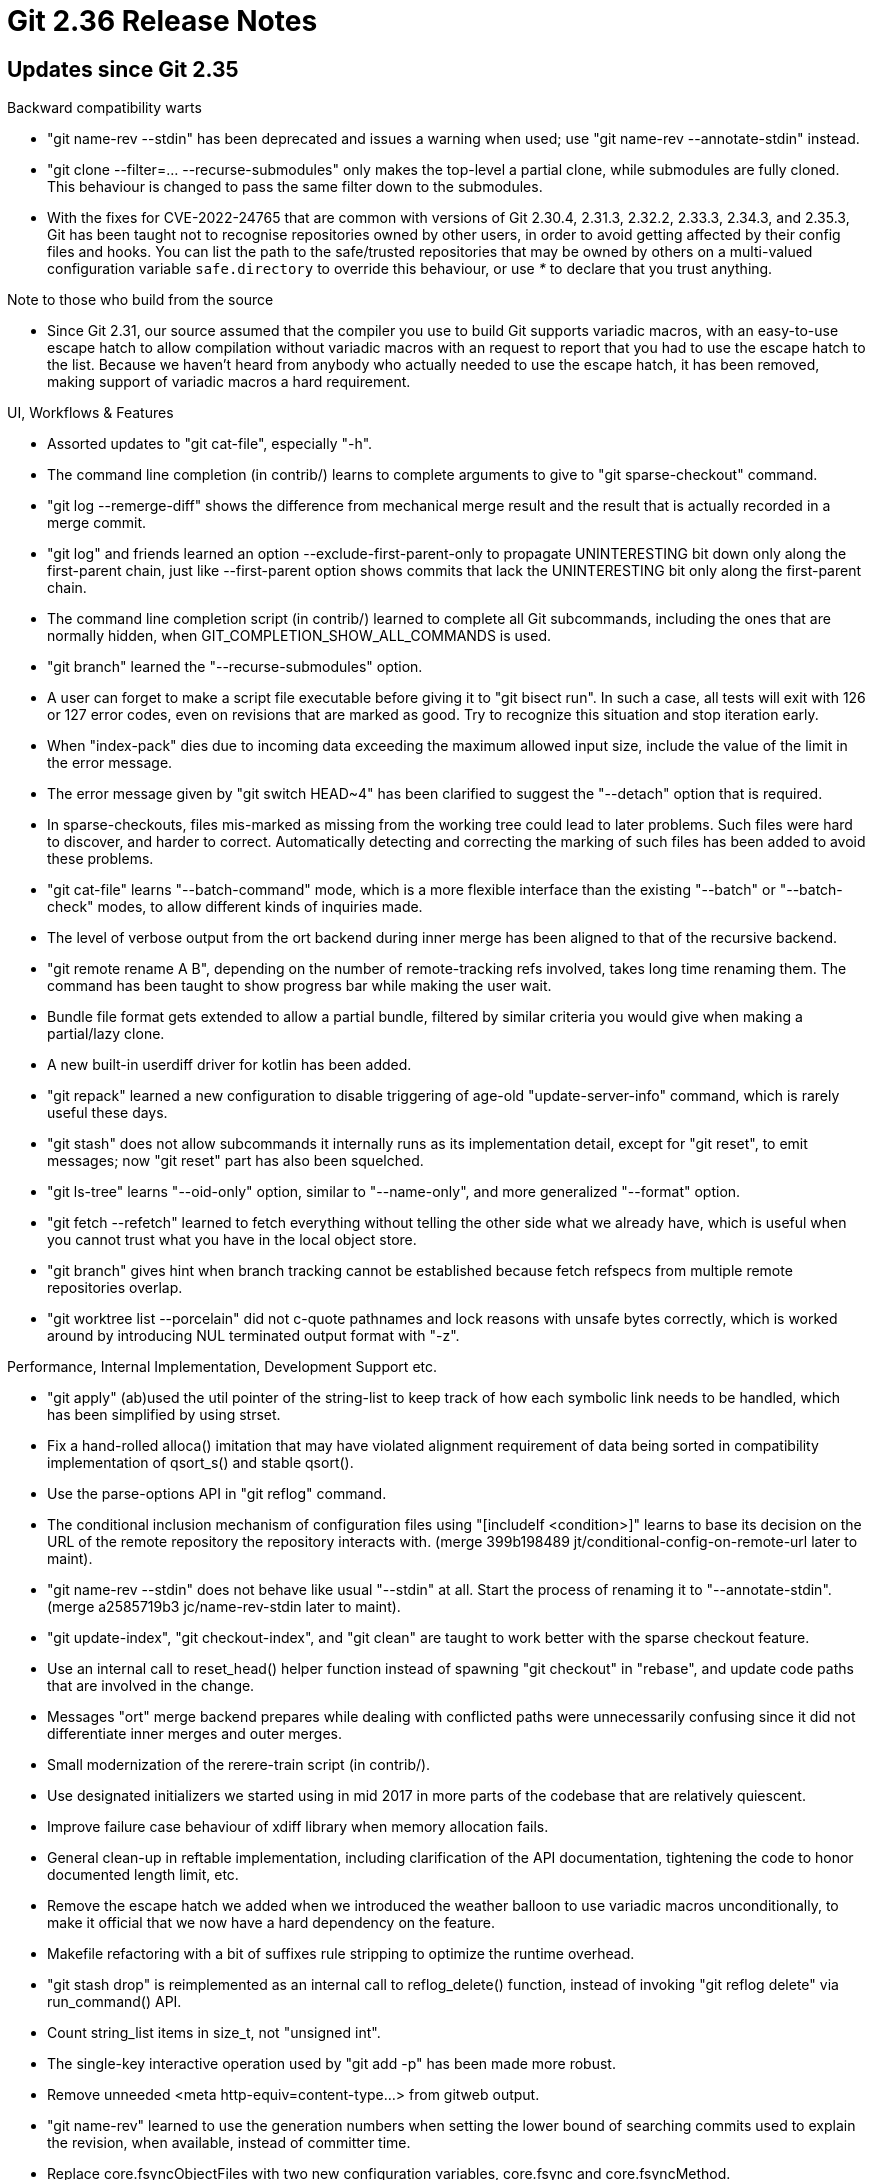 Git 2.36 Release Notes
======================

Updates since Git 2.35
----------------------

Backward compatibility warts

 * "git name-rev --stdin" has been deprecated and issues a warning
   when used; use "git name-rev --annotate-stdin" instead.

 * "git clone --filter=... --recurse-submodules" only makes the
   top-level a partial clone, while submodules are fully cloned.  This
   behaviour is changed to pass the same filter down to the submodules.

 * With the fixes for CVE-2022-24765 that are common with versions of
   Git 2.30.4, 2.31.3, 2.32.2, 2.33.3, 2.34.3, and 2.35.3, Git has
   been taught not to recognise repositories owned by other users, in
   order to avoid getting affected by their config files and hooks.
   You can list the path to the safe/trusted repositories that may be
   owned by others on a multi-valued configuration variable
   `safe.directory` to override this behaviour, or use '*' to declare
   that you trust anything.


Note to those who build from the source

 * Since Git 2.31, our source assumed that the compiler you use to
   build Git supports variadic macros, with an easy-to-use escape
   hatch to allow compilation without variadic macros with an request
   to report that you had to use the escape hatch to the list.
   Because we haven't heard from anybody who actually needed to use
   the escape hatch, it has been removed, making support of variadic
   macros a hard requirement.


UI, Workflows & Features

 * Assorted updates to "git cat-file", especially "-h".

 * The command line completion (in contrib/) learns to complete
   arguments to give to "git sparse-checkout" command.

 * "git log --remerge-diff" shows the difference from mechanical merge
   result and the result that is actually recorded in a merge commit.

 * "git log" and friends learned an option --exclude-first-parent-only
   to propagate UNINTERESTING bit down only along the first-parent
   chain, just like --first-parent option shows commits that lack the
   UNINTERESTING bit only along the first-parent chain.

 * The command line completion script (in contrib/) learned to
   complete all Git subcommands, including the ones that are normally
   hidden, when GIT_COMPLETION_SHOW_ALL_COMMANDS is used.

 * "git branch" learned the "--recurse-submodules" option.

 * A user can forget to make a script file executable before giving
   it to "git bisect run".  In such a case, all tests will exit with
   126 or 127 error codes, even on revisions that are marked as good.
   Try to recognize this situation and stop iteration early.

 * When "index-pack" dies due to incoming data exceeding the maximum
   allowed input size, include the value of the limit in the error
   message.

 * The error message given by "git switch HEAD~4" has been clarified
   to suggest the "--detach" option that is required.

 * In sparse-checkouts, files mis-marked as missing from the working tree
   could lead to later problems.  Such files were hard to discover, and
   harder to correct.  Automatically detecting and correcting the marking
   of such files has been added to avoid these problems.

 * "git cat-file" learns "--batch-command" mode, which is a more
   flexible interface than the existing "--batch" or "--batch-check"
   modes, to allow different kinds of inquiries made.

 * The level of verbose output from the ort backend during inner merge
   has been aligned to that of the recursive backend.

 * "git remote rename A B", depending on the number of remote-tracking
   refs involved, takes long time renaming them.  The command has been
   taught to show progress bar while making the user wait.

 * Bundle file format gets extended to allow a partial bundle,
   filtered by similar criteria you would give when making a
   partial/lazy clone.

 * A new built-in userdiff driver for kotlin has been added.

 * "git repack" learned a new configuration to disable triggering of
   age-old "update-server-info" command, which is rarely useful these
   days.

 * "git stash" does not allow subcommands it internally runs as its
   implementation detail, except for "git reset", to emit messages;
   now "git reset" part has also been squelched.

 * "git ls-tree" learns "--oid-only" option, similar to "--name-only",
   and more generalized "--format" option.

 * "git fetch --refetch" learned to fetch everything without telling
   the other side what we already have, which is useful when you
   cannot trust what you have in the local object store.

 * "git branch" gives hint when branch tracking cannot be established
   because fetch refspecs from multiple remote repositories overlap.

 * "git worktree list --porcelain" did not c-quote pathnames and lock
   reasons with unsafe bytes correctly, which is worked around by
   introducing NUL terminated output format with "-z".


Performance, Internal Implementation, Development Support etc.

 * "git apply" (ab)used the util pointer of the string-list to keep
   track of how each symbolic link needs to be handled, which has been
   simplified by using strset.

 * Fix a hand-rolled alloca() imitation that may have violated
   alignment requirement of data being sorted in compatibility
   implementation of qsort_s() and stable qsort().

 * Use the parse-options API in "git reflog" command.

 * The conditional inclusion mechanism of configuration files using
   "[includeIf <condition>]" learns to base its decision on the
   URL of the remote repository the repository interacts with.
   (merge 399b198489 jt/conditional-config-on-remote-url later to maint).

 * "git name-rev --stdin" does not behave like usual "--stdin" at
   all.  Start the process of renaming it to "--annotate-stdin".
   (merge a2585719b3 jc/name-rev-stdin later to maint).

 * "git update-index", "git checkout-index", and "git clean" are
   taught to work better with the sparse checkout feature.

 * Use an internal call to reset_head() helper function instead of
   spawning "git checkout" in "rebase", and update code paths that are
   involved in the change.

 * Messages "ort" merge backend prepares while dealing with conflicted
   paths were unnecessarily confusing since it did not differentiate
   inner merges and outer merges.

 * Small modernization of the rerere-train script (in contrib/).

 * Use designated initializers we started using in mid 2017 in more
   parts of the codebase that are relatively quiescent.

 * Improve failure case behaviour of xdiff library when memory
   allocation fails.

 * General clean-up in reftable implementation, including
   clarification of the API documentation, tightening the code to
   honor documented length limit, etc.

 * Remove the escape hatch we added when we introduced the weather
   balloon to use variadic macros unconditionally, to make it official
   that we now have a hard dependency on the feature.

 * Makefile refactoring with a bit of suffixes rule stripping to
   optimize the runtime overhead.

 * "git stash drop" is reimplemented as an internal call to
   reflog_delete() function, instead of invoking "git reflog delete"
   via run_command() API.

 * Count string_list items in size_t, not "unsigned int".

 * The single-key interactive operation used by "git add -p" has been
   made more robust.

 * Remove unneeded <meta http-equiv=content-type...> from gitweb
   output.

 * "git name-rev" learned to use the generation numbers when setting
   the lower bound of searching commits used to explain the revision,
   when available, instead of committer time.

 * Replace core.fsyncObjectFiles with two new configuration variables,
   core.fsync and core.fsyncMethod.

 * Updates to refs traditionally weren't fsync'ed, but we can
   configure using core.fsync variable to do so.

 * "git reflog" command now uses parse-options API to parse its
   command line options.


Fixes since v2.35
-----------------

 * "rebase" and "stash" in secondary worktrees are broken in
   Git 2.35.0, which has been corrected.

 * "git pull --rebase" ignored the rebase.autostash configuration
   variable when the remote history is a descendant of our history,
   which has been corrected.
   (merge 3013d98d7a pb/pull-rebase-autostash-fix later to maint).

 * "git update-index --refresh" has been taught to deal better with
   racy timestamps (just like "git status" already does).
   (merge 2ede073fd2 ms/update-index-racy later to maint).

 * Avoid tests that are run under GIT_TRACE2 set from failing
   unnecessarily.
   (merge 944d808e42 js/test-unset-trace2-parents later to maint).

 * The merge-ort misbehaved when merge.renameLimit configuration is
   set too low and failed to find all renames.
   (merge 9ae39fef7f en/merge-ort-restart-optim-fix later to maint).

 * We explain that revs come first before the pathspec among command
   line arguments, but did not spell out that dashed options come
   before other args, which has been corrected.
   (merge c11f95010c tl/doc-cli-options-first later to maint).

 * "git add -p" rewritten in C regressed hunk splitting in some cases,
   which has been corrected.
   (merge 7008ddc645 pw/add-p-hunk-split-fix later to maint).

 * "git fetch --negotiate-only" is an internal command used by "git
   push" to figure out which part of our history is missing from the
   other side.  It should never recurse into submodules even when
   fetch.recursesubmodules configuration variable is set, nor it
   should trigger "gc".  The code has been tightened up to ensure it
   only does common ancestry discovery and nothing else.
   (merge de4eaae63a gc/fetch-negotiate-only-early-return later to maint).

 * The code path that verifies signatures made with ssh were made to
   work better on a system with CRLF line endings.
   (merge caeef01ea7 fs/ssh-signing-crlf later to maint).

 * "git sparse-checkout init" failed to write into $GIT_DIR/info
   directory when the repository was created without one, which has
   been corrected to auto-create it.
   (merge 7f44842ac1 jt/sparse-checkout-leading-dir-fix later to maint).

 * Cloning from a repository that does not yet have any branches or
   tags but has other refs resulted in a "remote transport reported
   error", which has been corrected.
   (merge dccea605b6 jt/clone-not-quite-empty later to maint).

 * Mark in various places in the code that the sparse index and the
   split index features are mutually incompatible.
   (merge 451b66c533 js/sparse-vs-split-index later to maint).

 * Update the logic to compute alignment requirement for our mem-pool.
   (merge e38bcc66d8 jc/mem-pool-alignment later to maint).

 * Pick a better random number generator and use it when we prepare
   temporary filenames.
   (merge 47efda967c bc/csprng-mktemps later to maint).

 * Update the contributor-facing documents on proposed log messages.
   (merge cdba0295b0 jc/doc-log-messages later to maint).

 * When "git fetch --prune" failed to prune the refs it wanted to
   prune, the command issued error messages but exited with exit
   status 0, which has been corrected.
   (merge c9e04d905e tg/fetch-prune-exit-code-fix later to maint).

 * Problems identified by Coverity in the reftable code have been
   corrected.
   (merge 01033de49f hn/reftable-coverity-fixes later to maint).

 * A bug that made multi-pack bitmap and the object order out-of-sync,
   making the .midx data corrupt, has been fixed.
   (merge f8b60cf99b tb/midx-bitmap-corruption-fix later to maint).

 * The build procedure has been taught to notice older version of zlib
   and enable our replacement uncompress2() automatically.
   (merge 07564773c2 ab/auto-detect-zlib-compress2 later to maint).

 * Interaction between fetch.negotiationAlgorithm and
   feature.experimental configuration variables has been corrected.
   (merge 714edc620c en/fetch-negotiation-default-fix later to maint).

 * "git diff --diff-filter=aR" is now parsed correctly.
   (merge 75408ca949 js/diff-filter-negation-fix later to maint).

 * When "git subtree" wants to create a merge, it used "git merge" and
   let it be affected by end-user's "merge.ff" configuration, which
   has been corrected.
   (merge 9158a3564a tk/subtree-merge-not-ff-only later to maint).

 * Unlike "git apply", "git patch-id" did not handle patches with
   hunks that has only 1 line in either preimage or postimage, which
   has been corrected.
   (merge 757e75c81e jz/patch-id-hunk-header-parsing-fix later to maint).

 * "receive-pack" checks if it will do any ref updates (various
   conditions could reject a push) before received objects are taken
   out of the temporary directory used for quarantine purposes, so
   that a push that is known-to-fail will not leave crufts that a
   future "gc" needs to clean up.
   (merge 5407764069 cb/clear-quarantine-early-on-all-ref-update-errors later to maint).

 * When there is no object to write .bitmap file for, "git
   multi-pack-index" triggered an error, instead of just skipping,
   which has been corrected.
   (merge eb57277ba3 tb/midx-no-bitmap-for-no-objects later to maint).

 * "git cmd -h" outside a repository should error out cleanly for many
   commands, but instead it hit a BUG(), which has been corrected.
   (merge 87ad07d735 js/short-help-outside-repo-fix later to maint).

 * "working tree" and "per-worktree ref" were in glossary, but
   "worktree" itself wasn't, which has been corrected.
   (merge 2df5387ed0 jc/glossary-worktree later to maint).

 * L10n support for a few error messages.
   (merge 3d3c23b3a7 bs/forbid-i18n-of-protocol-token-in-fetch-pack later to maint).

 * Test modernization.
   (merge d4fe066e4b sy/t0001-use-path-is-helper later to maint).

 * "git log --graph --graph" used to leak a graph structure, and there
   was no way to countermand "--graph" that appear earlier on the
   command line.  A "--no-graph" option has been added and resource
   leakage has been plugged.

 * Error output given in response to an ambiguous object name has been
   improved.
   (merge 3a73c1dfaf ab/ambiguous-object-name later to maint).

 * "git sparse-checkout" wants to work with per-worktree configuration,
   but did not work well in a worktree attached to a bare repository.
   (merge 3ce1138272 ds/sparse-checkout-requires-per-worktree-config later to maint).

 * Setting core.untrackedCache to true failed to add the untracked
   cache extension to the index.

 * Workaround we have for versions of PCRE2 before their version 10.36
   were in effect only for their versions newer than 10.36 by mistake,
   which has been corrected.
   (merge 97169fc361 rs/pcre-invalid-utf8-fix-fix later to maint).

 * Document Taylor as a new member of Git PLC at SFC.  Welcome.
   (merge e8d56ca863 tb/coc-plc-update later to maint).

 * "git checkout -b branch/with/multi/level/name && git stash" only
   recorded the last level component of the branch name, which has
   been corrected.

 * Check the return value from parse_tree_indirect() to turn segfaults
   into calls to die().
   (merge 8d2eaf649a gc/parse-tree-indirect-errors later to maint).

 * Newer version of GPGSM changed its output in a backward
   incompatible way to break our code that parses its output.  It also
   added more processes our tests need to kill when cleaning up.
   Adjustments have been made to accommodate these changes.
   (merge b0b70d54c4 fs/gpgsm-update later to maint).

 * The untracked cache newly computed weren't written back to the
   on-disk index file when there is no other change to the index,
   which has been corrected.

 * "git config -h" did not describe the "--type" option correctly.
   (merge 5445124fad mf/fix-type-in-config-h later to maint).

 * The way generation number v2 in the commit-graph files are
   (not) handled has been corrected.
   (merge 6dbf4b8172 ds/commit-graph-gen-v2-fixes later to maint).

 * The method to trigger malloc check used in our tests no longer work
   with newer versions of glibc.
   (merge baedc59543 ep/test-malloc-check-with-glibc-2.34 later to maint).

 * When "git fetch --recurse-submodules" grabbed submodule commits
   that would be needed to recursively check out newly fetched commits
   in the superproject, it only paid attention to submodules that are
   in the current checkout of the superproject.  We now do so for all
   submodules that have been run "git submodule init" on.

 * "git rebase $base $non_branch_commit", when $base is an ancestor or
   the $non_branch_commit, modified the current branch, which has been
   corrected.

 * When "shallow" information is updated, we forgot to update the
   in-core equivalent, which has been corrected.

 * When creating a loose object file, we didn't report the exact
   filename of the file we failed to fsync, even though the
   information was readily available, which has been corrected.

 * "git am" can read from the standard input when no mailbox is given
   on the command line, but the end-user gets no indication when it
   happens, making Git appear stuck.
   (merge 7b20af6a06 jc/mailsplit-warn-on-tty later to maint).

 * "git mv" failed to refresh the cached stat information for the
   entry it moved.
   (merge b7f9130a06 vd/mv-refresh-stat later to maint).

 * Other code cleanup, docfix, build fix, etc.
   (merge cfc5cf428b jc/find-header later to maint).
   (merge 40e7cfdd46 jh/p4-fix-use-of-process-error-exception later to maint).
   (merge 727e6ea350 jh/p4-spawning-external-commands-cleanup later to maint).
   (merge 0a6adc26e2 rs/grep-expr-cleanup later to maint).
   (merge 4ed7dfa713 po/readme-mention-contributor-hints later to maint).
   (merge 6046f7a91c en/plug-leaks-in-merge later to maint).
   (merge 8c591dbfce bc/clarify-eol-attr later to maint).
   (merge 518e15db74 rs/parse-options-lithelp-help later to maint).
   (merge cbac0076ef gh/doc-typos later to maint).
   (merge ce14de03db ab/no-errno-from-resolve-ref-unsafe later to maint).
   (merge 2826ffad8c rc/negotiate-only-typofix later to maint).
   (merge 0f03f04c5c en/sparse-checkout-leakfix later to maint).
   (merge 74f3390dde sy/diff-usage-typofix later to maint).
   (merge 45d0212a71 ll/doc-mktree-typofix later to maint).
   (merge e9b272e4c1 js/no-more-legacy-stash later to maint).
   (merge 6798b08e84 ab/do-not-hide-failures-in-git-dot-pm later to maint).
   (merge 9325285df4 po/doc-check-ignore-markup-fix later to maint).
   (merge cd26cd6c7c sy/modernize-t-lib-read-tree-m-3way later to maint).
   (merge d17294a05e ab/hash-object-leakfix later to maint).
   (merge b8403129d3 jd/t0015-modernize later to maint).
   (merge 332acc248d ds/mailmap later to maint).
   (merge 04bf052eef ab/grep-patterntype later to maint).
   (merge 6ee36364eb ab/diff-free-more later to maint).
   (merge 63a36017fe nj/read-tree-doc-reffix later to maint).
   (merge eed36fce38 sm/no-git-in-upstream-of-pipe-in-tests later to maint).
   (merge c614beb933 ep/t6423-modernize later to maint).
   (merge 57be9c6dee ab/reflog-prep-fix later to maint).
   (merge 5327d8982a js/in-place-reverse-in-sequencer later to maint).
   (merge 2e2c0be51e dp/worktree-repair-in-usage later to maint).
   (merge 6563706568 jc/coding-guidelines-decl-in-for-loop later to maint).
